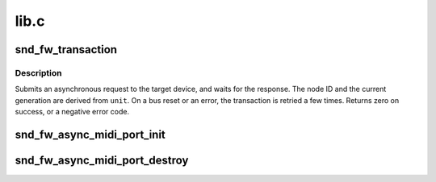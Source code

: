.. -*- coding: utf-8; mode: rst -*-

=====
lib.c
=====


.. _`snd_fw_transaction`:

snd_fw_transaction
==================

.. c:function:: int snd_fw_transaction (struct fw_unit *unit, int tcode, u64 offset, void *buffer, size_t length, unsigned int flags)

    send a request and wait for its completion

    :param struct fw_unit \*unit:
        the driver's unit on the target device

    :param int tcode:
        the transaction code

    :param u64 offset:
        the address in the target's address space

    :param void \*buffer:
        input/output data

    :param size_t length:
        length of ``buffer``

    :param unsigned int flags:
        use ``FW_FIXED_GENERATION`` and add the generation value to attempt the
        request only in that generation; use ``FW_QUIET`` to suppress error
        messages



.. _`snd_fw_transaction.description`:

Description
-----------

Submits an asynchronous request to the target device, and waits for the
response.  The node ID and the current generation are derived from ``unit``\ .
On a bus reset or an error, the transaction is retried a few times.
Returns zero on success, or a negative error code.



.. _`snd_fw_async_midi_port_init`:

snd_fw_async_midi_port_init
===========================

.. c:function:: int snd_fw_async_midi_port_init (struct snd_fw_async_midi_port *port, struct fw_unit *unit, u64 addr, unsigned int len, snd_fw_async_midi_port_fill fill)

    initialize asynchronous MIDI port structure

    :param struct snd_fw_async_midi_port \*port:
        the asynchronous MIDI port to initialize

    :param struct fw_unit \*unit:
        the target of the asynchronous transaction

    :param u64 addr:
        the address to which transactions are transferred

    :param unsigned int len:
        the length of transaction

    :param snd_fw_async_midi_port_fill fill:
        the callback function to fill given buffer, and returns the
        number of consumed bytes for MIDI message.



.. _`snd_fw_async_midi_port_destroy`:

snd_fw_async_midi_port_destroy
==============================

.. c:function:: void snd_fw_async_midi_port_destroy (struct snd_fw_async_midi_port *port)

    free asynchronous MIDI port structure

    :param struct snd_fw_async_midi_port \*port:
        the asynchronous MIDI port structure

